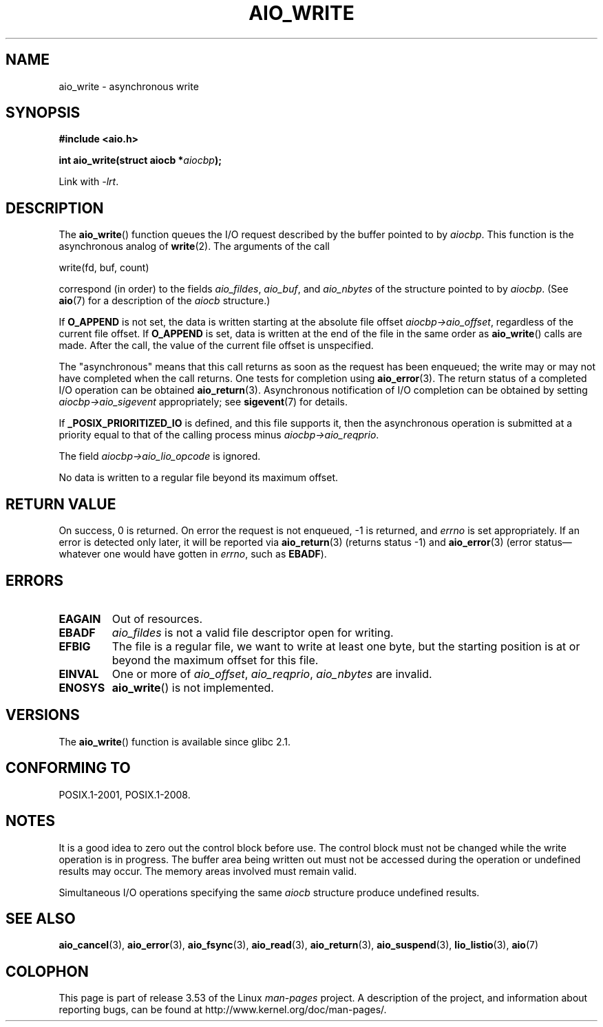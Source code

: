 .\" Copyright (c) 2003 Andries Brouwer (aeb@cwi.nl)
.\"
.\" %%%LICENSE_START(GPLv2+_DOC_FULL)
.\" This is free documentation; you can redistribute it and/or
.\" modify it under the terms of the GNU General Public License as
.\" published by the Free Software Foundation; either version 2 of
.\" the License, or (at your option) any later version.
.\"
.\" The GNU General Public License's references to "object code"
.\" and "executables" are to be interpreted as the output of any
.\" document formatting or typesetting system, including
.\" intermediate and printed output.
.\"
.\" This manual is distributed in the hope that it will be useful,
.\" but WITHOUT ANY WARRANTY; without even the implied warranty of
.\" MERCHANTABILITY or FITNESS FOR A PARTICULAR PURPOSE.  See the
.\" GNU General Public License for more details.
.\"
.\" You should have received a copy of the GNU General Public
.\" License along with this manual; if not, see
.\" <http://www.gnu.org/licenses/>.
.\" %%%LICENSE_END
.\"
.TH AIO_WRITE 3 2012-05-08  "" "Linux Programmer's Manual"
.SH NAME
aio_write \- asynchronous write
.SH SYNOPSIS
.B "#include <aio.h>"
.sp
.BI "int aio_write(struct aiocb *" aiocbp );
.sp
Link with \fI\-lrt\fP.
.SH DESCRIPTION
The
.BR aio_write ()
function queues the I/O request described by the buffer pointed to by
.IR aiocbp .
This function is the asynchronous analog of
.BR write (2).
The arguments of the call

    write(fd, buf, count)

correspond (in order) to the fields
.IR aio_fildes ,
.IR aio_buf ,
and
.IR aio_nbytes
of the structure pointed to by
.IR aiocbp .
(See
.BR aio (7)
for a description of the
.I aiocb
structure.)
.LP
If
.B O_APPEND
is not set, the data is written starting at the
absolute file offset
.IR aiocbp\->aio_offset ,
regardless of the current file offset.
If
.B O_APPEND
is set, data is written at the end of the file in the same order as
.BR aio_write ()
calls are made.
After the call, the value of the current file offset is unspecified.
.LP
The "asynchronous" means that this call returns as soon as the
request has been enqueued; the write may or may not have completed
when the call returns.
One tests for completion using
.BR aio_error (3).
The return status of a completed I/O operation can be obtained
.BR aio_return (3).
Asynchronous notification of I/O completion can be obtained by setting
.IR aiocbp\->aio_sigevent
appropriately; see
.BR sigevent (7)
for details.
.LP
If
.B _POSIX_PRIORITIZED_IO
is defined, and this file supports it,
then the asynchronous operation is submitted at a priority equal
to that of the calling process minus
.IR aiocbp\->aio_reqprio .
.LP
The field
.I aiocbp\->aio_lio_opcode
is ignored.
.LP
No data is written to a regular file beyond its maximum offset.
.SH RETURN VALUE
On success, 0 is returned.
On error the request is not enqueued, \-1
is returned, and
.I errno
is set appropriately.
If an error is detected only later, it will
be reported via
.BR aio_return (3)
(returns status \-1) and
.BR aio_error (3)
(error status\(emwhatever one would have gotten in
.IR errno ,
such as
.BR EBADF ).
.SH ERRORS
.TP
.B EAGAIN
Out of resources.
.TP
.B EBADF
.I aio_fildes
is not a valid file descriptor open for writing.
.TP
.B EFBIG
The file is a regular file, we want to write at least one byte,
but the starting position is at or beyond the maximum offset for this file.
.TP
.B EINVAL
One or more of
.IR aio_offset ,
.IR aio_reqprio ,
.I aio_nbytes
are invalid.
.TP
.B ENOSYS
.BR aio_write ()
is not implemented.
.SH VERSIONS
The
.BR aio_write ()
function is available since glibc 2.1.
.SH CONFORMING TO
POSIX.1-2001, POSIX.1-2008.
.SH NOTES
It is a good idea to zero out the control block before use.
The control block must not be changed while the write operation
is in progress.
The buffer area being written out
.\" or the control block of the operation
must not be accessed during the operation or undefined results may occur.
The memory areas involved must remain valid.

Simultaneous I/O operations specifying the same
.I aiocb
structure produce undefined results.
.SH SEE ALSO
.BR aio_cancel (3),
.BR aio_error (3),
.BR aio_fsync (3),
.BR aio_read (3),
.BR aio_return (3),
.BR aio_suspend (3),
.BR lio_listio (3),
.BR aio (7)
.SH COLOPHON
This page is part of release 3.53 of the Linux
.I man-pages
project.
A description of the project,
and information about reporting bugs,
can be found at
\%http://www.kernel.org/doc/man\-pages/.

